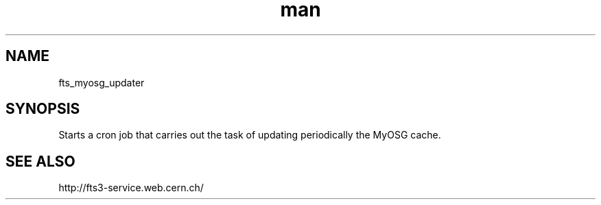 .\" Manpage for fts_myosg_updater.
.\" Contact michal.simon@cern.ch to correct errors or typos.
.TH man 8 "23 May 2013" "1.0" "fts_myosg_updater"
.SH NAME
fts_myosg_updater
.SH SYNOPSIS
Starts a cron job that carries out the task of updating periodically the MyOSG cache.
.SH SEE ALSO
http://fts3-service.web.cern.ch/
